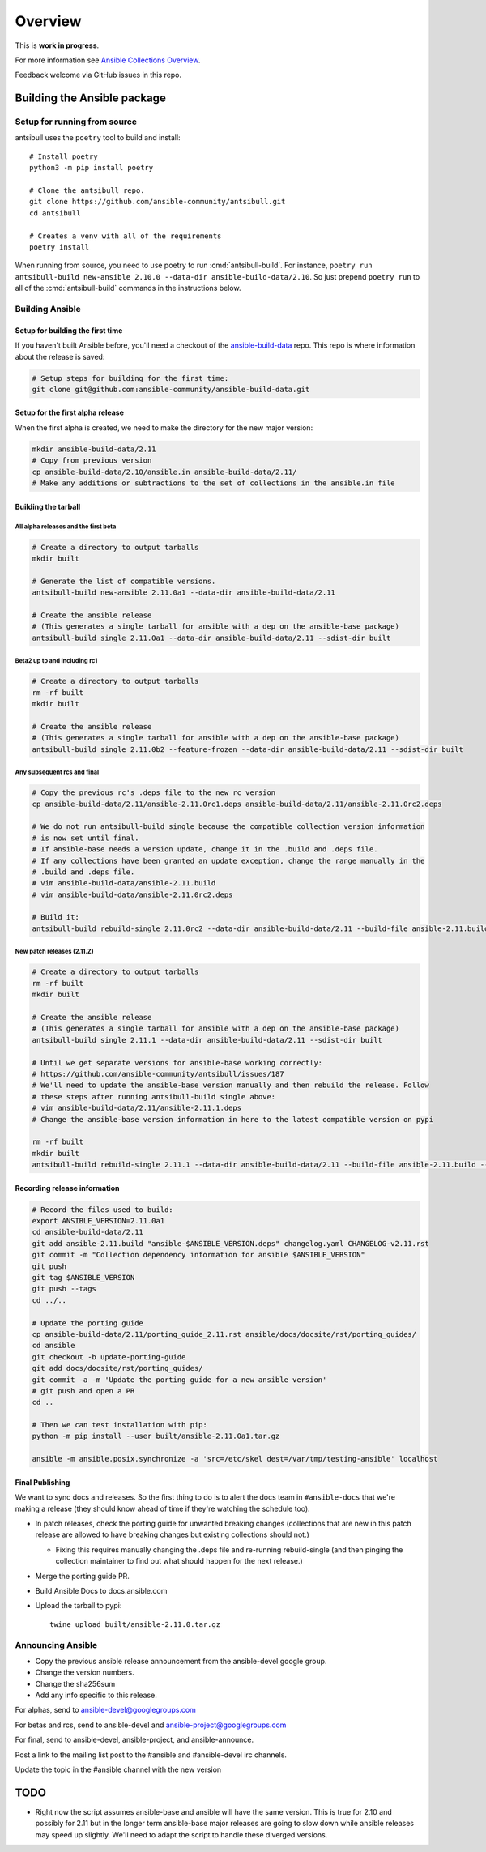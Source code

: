 ********
Overview
********

This is **work in progress**.

For more information see `Ansible Collections Overview <https://github.com/ansible-collections/overview/blob/master/README.rst>`_.

Feedback welcome via GitHub issues in this repo.


Building the Ansible package
============================


Setup for running from source
~~~~~~~~~~~~~~~~~~~~~~~~~~~~~

antsibull uses the ``poetry`` tool to build and install::

    # Install poetry
    python3 -m pip install poetry

    # Clone the antsibull repo.
    git clone https://github.com/ansible-community/antsibull.git
    cd antsibull

    # Creates a venv with all of the requirements
    poetry install

When running from source, you need to use poetry to run :cmd:`antsibull-build`.  For instance,
``poetry run antsibull-build new-ansible 2.10.0 --data-dir ansible-build-data/2.10``.
So just prepend ``poetry run`` to all of the :cmd:`antsibull-build` commands in the instructions
below.


Building Ansible
~~~~~~~~~~~~~~~~

Setup for building the first time
`````````````````````````````````

If you haven't built Ansible before, you'll need a checkout of the `ansible-build-data <https://github.com/ansible-community/ansible-build-data>`_ repo.  This
repo is where information about the release is saved:

.. code-block:: shell

    # Setup steps for building for the first time:
    git clone git@github.com:ansible-community/ansible-build-data.git

Setup for the first alpha release
`````````````````````````````````

When the first alpha is created, we need to make the directory for the new major version:

.. code-block:: shell

    mkdir ansible-build-data/2.11
    # Copy from previous version
    cp ansible-build-data/2.10/ansible.in ansible-build-data/2.11/
    # Make any additions or subtractions to the set of collections in the ansible.in file


Building the tarball
````````````````````

All alpha releases and the first beta
-------------------------------------

.. code-block:: shell

    # Create a directory to output tarballs
    mkdir built

    # Generate the list of compatible versions.
    antsibull-build new-ansible 2.11.0a1 --data-dir ansible-build-data/2.11

    # Create the ansible release
    # (This generates a single tarball for ansible with a dep on the ansible-base package)
    antsibull-build single 2.11.0a1 --data-dir ansible-build-data/2.11 --sdist-dir built


Beta2 up to and including rc1
-----------------------------

.. code-block:: shell

    # Create a directory to output tarballs
    rm -rf built
    mkdir built

    # Create the ansible release
    # (This generates a single tarball for ansible with a dep on the ansible-base package)
    antsibull-build single 2.11.0b2 --feature-frozen --data-dir ansible-build-data/2.11 --sdist-dir built


Any subsequent rcs and final
----------------------------

.. code-block:: shell

    # Copy the previous rc's .deps file to the new rc version
    cp ansible-build-data/2.11/ansible-2.11.0rc1.deps ansible-build-data/2.11/ansible-2.11.0rc2.deps

    # We do not run antsibull-build single because the compatible collection version information
    # is now set until final.
    # If ansible-base needs a version update, change it in the .build and .deps file.
    # If any collections have been granted an update exception, change the range manually in the
    # .build and .deps file.
    # vim ansible-build-data/ansible-2.11.build
    # vim ansible-build-data/ansible-2.11.0rc2.deps

    # Build it:
    antsibull-build rebuild-single 2.11.0rc2 --data-dir ansible-build-data/2.11 --build-file ansible-2.11.build --deps-file ansible-2.11.0rc2.deps --sdist-dir built


New patch releases (2.11.Z)
---------------------------

.. code-block:: shell

    # Create a directory to output tarballs
    rm -rf built
    mkdir built

    # Create the ansible release
    # (This generates a single tarball for ansible with a dep on the ansible-base package)
    antsibull-build single 2.11.1 --data-dir ansible-build-data/2.11 --sdist-dir built

    # Until we get separate versions for ansible-base working correctly:
    # https://github.com/ansible-community/antsibull/issues/187
    # We'll need to update the ansible-base version manually and then rebuild the release. Follow
    # these steps after running antsibull-build single above:
    # vim ansible-build-data/2.11/ansible-2.11.1.deps
    # Change the ansible-base version information in here to the latest compatible version on pypi

    rm -rf built
    mkdir built
    antsibull-build rebuild-single 2.11.1 --data-dir ansible-build-data/2.11 --build-file ansible-2.11.build --deps-file ansible-2.11.1.deps --sdist-dir built


Recording release information
`````````````````````````````

.. code-block:: shell

    # Record the files used to build:
    export ANSIBLE_VERSION=2.11.0a1
    cd ansible-build-data/2.11
    git add ansible-2.11.build "ansible-$ANSIBLE_VERSION.deps" changelog.yaml CHANGELOG-v2.11.rst
    git commit -m "Collection dependency information for ansible $ANSIBLE_VERSION"
    git push
    git tag $ANSIBLE_VERSION
    git push --tags
    cd ../..

    # Update the porting guide
    cp ansible-build-data/2.11/porting_guide_2.11.rst ansible/docs/docsite/rst/porting_guides/
    cd ansible
    git checkout -b update-porting-guide
    git add docs/docsite/rst/porting_guides/
    git commit -a -m 'Update the porting guide for a new ansible version'
    # git push and open a PR
    cd ..

    # Then we can test installation with pip:
    python -m pip install --user built/ansible-2.11.0a1.tar.gz

    ansible -m ansible.posix.synchronize -a 'src=/etc/skel dest=/var/tmp/testing-ansible' localhost


Final Publishing
````````````````

We want to sync docs and releases.  So the first thing to do is to alert the docs team in
``#ansible-docs`` that we're making a release (they should know ahead of time if they're watching the
schedule too).

* In patch releases, check the porting guide for unwanted breaking changes (collections that are new
  in this patch release are allowed to have breaking changes but existing collections should not.)

  * Fixing this requires manually changing the .deps file and re-running rebuild-single (and then
    pinging the collection maintainer to find out what should happen for the next release.)

* Merge the porting guide PR.
* Build Ansible Docs to docs.ansible.com
* Upload the tarball to pypi::

    twine upload built/ansible-2.11.0.tar.gz


Announcing Ansible
~~~~~~~~~~~~~~~~~~

* Copy the previous ansible release announcement from the ansible-devel google group.
* Change the version numbers.
* Change the sha256sum
* Add any info specific to this release.

For alphas, send to ansible-devel@googlegroups.com

For betas and rcs, send to ansible-devel and ansible-project@googlegroups.com

For final, send to ansible-devel, ansible-project, and ansible-announce.

Post a link to the mailing list post to the #ansible and #ansible-devel irc channels.

Update the topic in the #ansible channel with the new version

TODO
====

* Right now the script assumes ansible-base and ansible will have the same version.  This is true
  for 2.10 and possibly for 2.11 but in the longer term ansible-base major releases are going to
  slow down while ansible releases may speed up slightly.  We'll need to adapt the script to handle
  these diverged versions.
